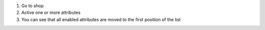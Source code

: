 #. Go to shop
#. Active one or more attributes
#. You can see that all enabled attributes are moved to the first position of the list
